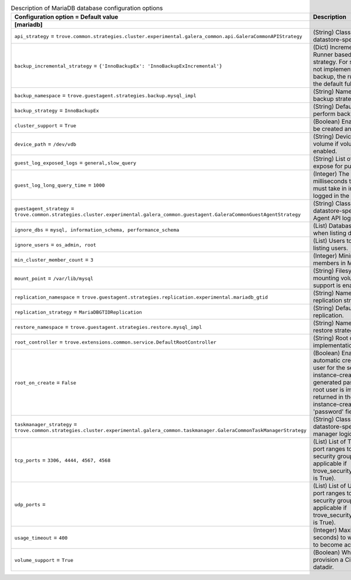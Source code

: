 ..
    Warning: Do not edit this file. It is automatically generated from the
    software project's code and your changes will be overwritten.

    The tool to generate this file lives in openstack-doc-tools repository.

    Please make any changes needed in the code, then run the
    autogenerate-config-doc tool from the openstack-doc-tools repository, or
    ask for help on the documentation mailing list, IRC channel or meeting.

.. _trove-db_mariadb:

.. list-table:: Description of MariaDB database configuration options
   :header-rows: 1
   :class: config-ref-table

   * - Configuration option = Default value
     - Description
   * - **[mariadb]**
     -
   * - ``api_strategy`` = ``trove.common.strategies.cluster.experimental.galera_common.api.GaleraCommonAPIStrategy``
     - (String) Class that implements datastore-specific API logic.
   * - ``backup_incremental_strategy`` = ``{'InnoBackupEx': 'InnoBackupExIncremental'}``
     - (Dict) Incremental Backup Runner based on the default strategy. For strategies that do not implement an incremental backup, the runner will use the default full backup.
   * - ``backup_namespace`` = ``trove.guestagent.strategies.backup.mysql_impl``
     - (String) Namespace to load backup strategies from.
   * - ``backup_strategy`` = ``InnoBackupEx``
     - (String) Default strategy to perform backups.
   * - ``cluster_support`` = ``True``
     - (Boolean) Enable clusters to be created and managed.
   * - ``device_path`` = ``/dev/vdb``
     - (String) Device path for volume if volume support is enabled.
   * - ``guest_log_exposed_logs`` = ``general,slow_query``
     - (String) List of Guest Logs to expose for publishing.
   * - ``guest_log_long_query_time`` = ``1000``
     - (Integer) The time in milliseconds that a statement must take in in order to be logged in the slow_query log.
   * - ``guestagent_strategy`` = ``trove.common.strategies.cluster.experimental.galera_common.guestagent.GaleraCommonGuestAgentStrategy``
     - (String) Class that implements datastore-specific Guest Agent API logic.
   * - ``ignore_dbs`` = ``mysql, information_schema, performance_schema``
     - (List) Databases to exclude when listing databases.
   * - ``ignore_users`` = ``os_admin, root``
     - (List) Users to exclude when listing users.
   * - ``min_cluster_member_count`` = ``3``
     - (Integer) Minimum number of members in MariaDB cluster.
   * - ``mount_point`` = ``/var/lib/mysql``
     - (String) Filesystem path for mounting volumes if volume support is enabled.
   * - ``replication_namespace`` = ``trove.guestagent.strategies.replication.experimental.mariadb_gtid``
     - (String) Namespace to load replication strategies from.
   * - ``replication_strategy`` = ``MariaDBGTIDReplication``
     - (String) Default strategy for replication.
   * - ``restore_namespace`` = ``trove.guestagent.strategies.restore.mysql_impl``
     - (String) Namespace to load restore strategies from.
   * - ``root_controller`` = ``trove.extensions.common.service.DefaultRootController``
     - (String) Root controller implementation for mysql.
   * - ``root_on_create`` = ``False``
     - (Boolean) Enable the automatic creation of the root user for the service during instance-create. The generated password for the root user is immediately returned in the response of instance-create as the 'password' field.
   * - ``taskmanager_strategy`` = ``trove.common.strategies.cluster.experimental.galera_common.taskmanager.GaleraCommonTaskManagerStrategy``
     - (String) Class that implements datastore-specific task manager logic.
   * - ``tcp_ports`` = ``3306, 4444, 4567, 4568``
     - (List) List of TCP ports and/or port ranges to open in the security group (only applicable if trove_security_groups_support is True).
   * - ``udp_ports`` =
     - (List) List of UDP ports and/or port ranges to open in the security group (only applicable if trove_security_groups_support is True).
   * - ``usage_timeout`` = ``400``
     - (Integer) Maximum time (in seconds) to wait for a Guest to become active.
   * - ``volume_support`` = ``True``
     - (Boolean) Whether to provision a Cinder volume for datadir.
